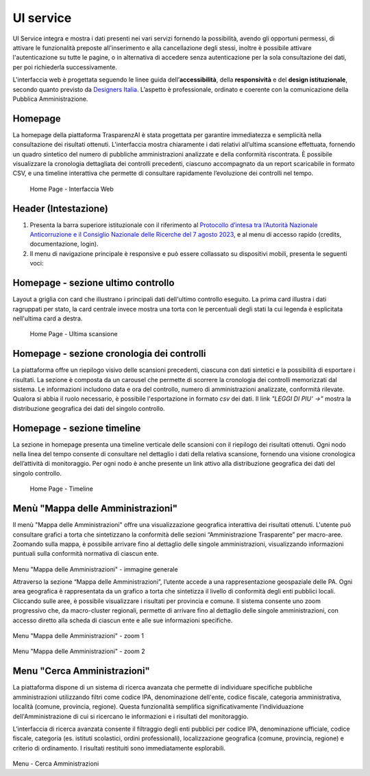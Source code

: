 UI service
=================

UI Service integra e mostra i dati presenti nei vari servizi fornendo la possibilità, avendo gli
opportuni permessi, di attivare le funzionalità preposte all'inserimento e alla cancellazione degli stessi,
inoltre è possibile attivare l'autenticazione su tutte le pagine, o in alternativa di accedere senza
autenticazione per la sola consultazione dei dati, per poi richiederla successivamente.

L'interfaccia web è progettata seguendo le linee guida dell’**accessibilità**, della **responsività** e
del **design istituzionale**, secondo quanto previsto da `Designers Italia <https://designers.italia.it/>`__.
L’aspetto è professionale, ordinato e coerente con la comunicazione della Pubblica Amministrazione.

Homepage
--------
La homepage della piattaforma TrasparenzAI è stata progettata per garantire immediatezza e semplicità nella consultazione dei risultati ottenuti. L'interfaccia mostra chiaramente i dati relativi all’ultima scansione effettuata, fornendo un quadro sintetico del numero di pubbliche amministrazioni analizzate e della conformità riscontrata. È possibile visualizzare la cronologia dettagliata dei controlli precedenti, ciascuno accompagnato da un report scaricabile in formato CSV, e una timeline interattiva che permette di consultare rapidamente l’evoluzione dei controlli nel tempo.

.. _home-img:
.. figure:: https://raw.githubusercontent.com/trasparenzai/ui-service/refs/heads/main/home.png
  :width: 800
  :alt: Home Page

  Home Page - Interfaccia Web

Header (Intestazione)
---------------------
#. Presenta la barra superiore istituzionale con il riferimento al `Protocollo d’intesa tra l’Autorità Nazionale Anticorruzione e il Consiglio Nazionale delle Ricerche del 7 agosto 2023 <https://www.anticorruzione.it/-/protocollo-d-intesa-tra-l-autorit%C3%A0-nazionale-anticorruzione-e-il-consiglio-nazionale-delle-ricerche-7-agosto-2023>`__, e al menu di accesso rapido (credits, documentazione, login).
#. Il menu di navigazione principale è responsive e può essere collassato su dispositivi mobili,
   presenta le seguenti voci:

.. hlist::
    :columns: 4

    * Mappa delle Amministrazioni
    * Regole
    * Grafici e Mappe
    * Esplora Sezioni

Homepage - sezione ultimo controllo
-----------------------------------------------
Layout a griglia con card che illustrano i principali dati dell'ultimo controllo eseguito.
La prima card illustra i dati ragruppati per stato, la card centrale invece
mostra una torta con le percentuali degli stati la cui legenda è esplicitata nell'ultima card a destra.

.. _home-last_scan-img:
.. figure:: images/ui-home-last_scan.png
  :width: 800
  :alt: Home Page - Ultima scansione

  Home Page - Ultima scansione

Homepage - sezione cronologia dei controlli
-----------------------------------------------
La piattaforma offre un riepilogo visivo delle scansioni precedenti, ciascuna con dati sintetici e la possibilità di esportare i risultati.
La sezione è composta da un carousel che permette di scorrere la cronologia dei controlli memorizzati dal sistema. Le informazioni includono data e ora del controllo, numero di amministrazioni analizzate, conformità rilevate. Qualora si abbia il ruolo necessario, è possibile l'esportazione in formato *csv* dei dati.
Il link *"LEGGI DI PIU' ->"* mostra la distribuzione geografica dei dati del singolo controllo.

.. _home-carousel-img:
.. figure:: images/ui-carousel.png
  :width: 800
  :alt: Home Page - Carousel
  Home Page - Carousel

Homepage - sezione timeline
-----------------------------------------------
La sezione in homepage presenta una timeline verticale delle scansioni con il riepilogo dei risultati ottenuti.
Ogni nodo nella linea del tempo consente di consultare nel dettaglio i dati della relativa scansione, fornendo una visione cronologica dell’attività di monitoraggio.
Per ogni nodo è anche presente un link attivo alla distribuzione geografica dei dati del singolo controllo.

.. _home-timeline-img:
.. figure:: images/ui-timeline.png
  :width: 800
  :alt: Home Page - Timeline

  Home Page - Timeline

Menù "Mappa delle Amministrazioni"
---------------------------------
Il menù "Mappa delle Amministrazioni" offre una visualizzazione geografica interattiva dei risultati ottenuti. L'utente può consultare grafici a torta che sintetizzano la conformità delle sezioni “Amministrazione Trasparente” per macro-aree. Zoomando sulla mappa, è possibile arrivare fino al dettaglio delle singole amministrazioni, visualizzando informazioni puntuali sulla conformità normativa di ciascun ente.

.. _mappa_amministrazioni-img:
.. figure:: images/ui_mappa_amministrazioni.png
  :width: 800
  :alt: Menù - Mappa delle Amministrazioni

Menu "Mappa delle Amministrazioni" - immagine generale

Attraverso la sezione “Mappa delle Amministrazioni”, l’utente accede a una rappresentazione geospaziale delle PA. Ogni area geografica è rappresentata da un grafico a torta che sintetizza il livello di conformità degli enti pubblici locali. Cliccando sulle aree, è possibile visualizzare i risultati per provincia e comune.
Il sistema consente uno zoom progressivo che, da macro-cluster regionali, permette di arrivare fino al dettaglio delle singole amministrazioni, con accesso diretto alla scheda di ciascun ente e alle sue informazioni specifiche.

.. _mappa_amministrazioni_zoom-1-img:
.. figure:: images/ui_mappa_amministrazioni_zoom-1.png
  :width: 800
  :alt: Menù - Mappa delle Amministrazioni zoom 1

Menu "Mappa delle Amministrazioni" - zoom 1


.. _mappa_amministrazioni_zoom-2-img:
.. figure:: images/ui_mappa_amministrazioni_zoom-2.png
  :width: 800
  :alt: Menu - Mappa delle Amministrazioni zoom 2

Menu "Mappa delle Amministrazioni" - zoom 2

Menu "Cerca Amministrazioni"
----------------------------
La piattaforma dispone di un sistema di ricerca avanzata che permette di individuare specifiche pubbliche amministrazioni utilizzando filtri come codice IPA, denominazione dell'ente, codice fiscale, categoria amministrativa, località (comune, provincia, regione). Questa funzionalità semplifica significativamente l’individuazione dell'Amministrazione di cui si ricercano le informazioni e i risultati del monitoraggio.

L’interfaccia di ricerca avanzata consente il filtraggio degli enti pubblici per codice IPA, denominazione ufficiale, codice fiscale, categoria (es. istituti scolastici, ordini professionali), localizzazione geografica (comune, provincia, regione) e criterio di ordinamento. I risultati restituiti sono immediatamente esplorabili.

.. _ricerca_amministrazioni-img:
.. figure:: images/ui-ricerca_amministrazioni.png
  :width: 800
  :alt: Menu - Cerca Amministrazioni

Menu - Cerca Amministrazioni
